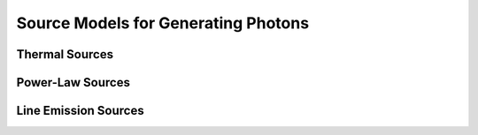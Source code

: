 Source Models for Generating Photons
------------------------------------

Thermal Sources
+++++++++++++++

Power-Law Sources
+++++++++++++++++

Line Emission Sources
+++++++++++++++++++++

